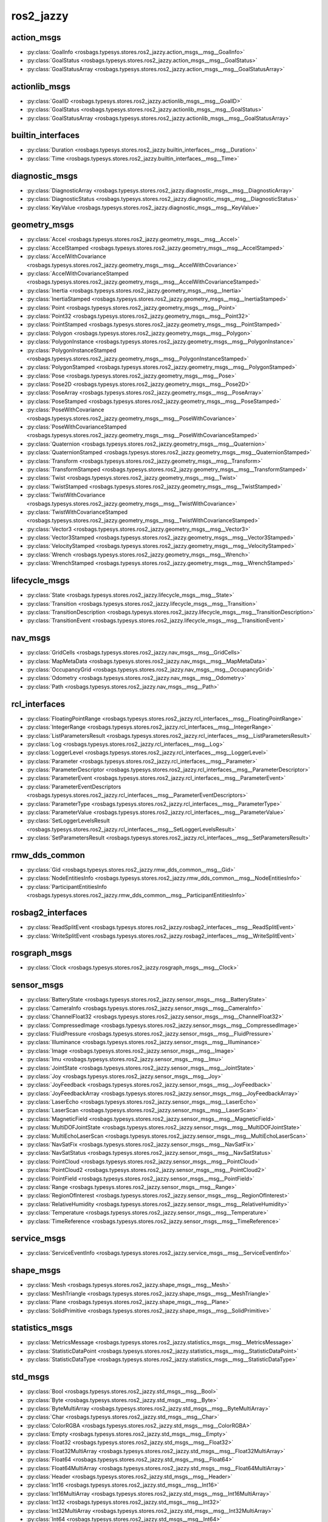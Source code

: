 ros2_jazzy
==========
action_msgs
***********
- :py:class:`GoalInfo <rosbags.typesys.stores.ros2_jazzy.action_msgs__msg__GoalInfo>`
- :py:class:`GoalStatus <rosbags.typesys.stores.ros2_jazzy.action_msgs__msg__GoalStatus>`
- :py:class:`GoalStatusArray <rosbags.typesys.stores.ros2_jazzy.action_msgs__msg__GoalStatusArray>`

actionlib_msgs
**************
- :py:class:`GoalID <rosbags.typesys.stores.ros2_jazzy.actionlib_msgs__msg__GoalID>`
- :py:class:`GoalStatus <rosbags.typesys.stores.ros2_jazzy.actionlib_msgs__msg__GoalStatus>`
- :py:class:`GoalStatusArray <rosbags.typesys.stores.ros2_jazzy.actionlib_msgs__msg__GoalStatusArray>`

builtin_interfaces
******************
- :py:class:`Duration <rosbags.typesys.stores.ros2_jazzy.builtin_interfaces__msg__Duration>`
- :py:class:`Time <rosbags.typesys.stores.ros2_jazzy.builtin_interfaces__msg__Time>`

diagnostic_msgs
***************
- :py:class:`DiagnosticArray <rosbags.typesys.stores.ros2_jazzy.diagnostic_msgs__msg__DiagnosticArray>`
- :py:class:`DiagnosticStatus <rosbags.typesys.stores.ros2_jazzy.diagnostic_msgs__msg__DiagnosticStatus>`
- :py:class:`KeyValue <rosbags.typesys.stores.ros2_jazzy.diagnostic_msgs__msg__KeyValue>`

geometry_msgs
*************
- :py:class:`Accel <rosbags.typesys.stores.ros2_jazzy.geometry_msgs__msg__Accel>`
- :py:class:`AccelStamped <rosbags.typesys.stores.ros2_jazzy.geometry_msgs__msg__AccelStamped>`
- :py:class:`AccelWithCovariance <rosbags.typesys.stores.ros2_jazzy.geometry_msgs__msg__AccelWithCovariance>`
- :py:class:`AccelWithCovarianceStamped <rosbags.typesys.stores.ros2_jazzy.geometry_msgs__msg__AccelWithCovarianceStamped>`
- :py:class:`Inertia <rosbags.typesys.stores.ros2_jazzy.geometry_msgs__msg__Inertia>`
- :py:class:`InertiaStamped <rosbags.typesys.stores.ros2_jazzy.geometry_msgs__msg__InertiaStamped>`
- :py:class:`Point <rosbags.typesys.stores.ros2_jazzy.geometry_msgs__msg__Point>`
- :py:class:`Point32 <rosbags.typesys.stores.ros2_jazzy.geometry_msgs__msg__Point32>`
- :py:class:`PointStamped <rosbags.typesys.stores.ros2_jazzy.geometry_msgs__msg__PointStamped>`
- :py:class:`Polygon <rosbags.typesys.stores.ros2_jazzy.geometry_msgs__msg__Polygon>`
- :py:class:`PolygonInstance <rosbags.typesys.stores.ros2_jazzy.geometry_msgs__msg__PolygonInstance>`
- :py:class:`PolygonInstanceStamped <rosbags.typesys.stores.ros2_jazzy.geometry_msgs__msg__PolygonInstanceStamped>`
- :py:class:`PolygonStamped <rosbags.typesys.stores.ros2_jazzy.geometry_msgs__msg__PolygonStamped>`
- :py:class:`Pose <rosbags.typesys.stores.ros2_jazzy.geometry_msgs__msg__Pose>`
- :py:class:`Pose2D <rosbags.typesys.stores.ros2_jazzy.geometry_msgs__msg__Pose2D>`
- :py:class:`PoseArray <rosbags.typesys.stores.ros2_jazzy.geometry_msgs__msg__PoseArray>`
- :py:class:`PoseStamped <rosbags.typesys.stores.ros2_jazzy.geometry_msgs__msg__PoseStamped>`
- :py:class:`PoseWithCovariance <rosbags.typesys.stores.ros2_jazzy.geometry_msgs__msg__PoseWithCovariance>`
- :py:class:`PoseWithCovarianceStamped <rosbags.typesys.stores.ros2_jazzy.geometry_msgs__msg__PoseWithCovarianceStamped>`
- :py:class:`Quaternion <rosbags.typesys.stores.ros2_jazzy.geometry_msgs__msg__Quaternion>`
- :py:class:`QuaternionStamped <rosbags.typesys.stores.ros2_jazzy.geometry_msgs__msg__QuaternionStamped>`
- :py:class:`Transform <rosbags.typesys.stores.ros2_jazzy.geometry_msgs__msg__Transform>`
- :py:class:`TransformStamped <rosbags.typesys.stores.ros2_jazzy.geometry_msgs__msg__TransformStamped>`
- :py:class:`Twist <rosbags.typesys.stores.ros2_jazzy.geometry_msgs__msg__Twist>`
- :py:class:`TwistStamped <rosbags.typesys.stores.ros2_jazzy.geometry_msgs__msg__TwistStamped>`
- :py:class:`TwistWithCovariance <rosbags.typesys.stores.ros2_jazzy.geometry_msgs__msg__TwistWithCovariance>`
- :py:class:`TwistWithCovarianceStamped <rosbags.typesys.stores.ros2_jazzy.geometry_msgs__msg__TwistWithCovarianceStamped>`
- :py:class:`Vector3 <rosbags.typesys.stores.ros2_jazzy.geometry_msgs__msg__Vector3>`
- :py:class:`Vector3Stamped <rosbags.typesys.stores.ros2_jazzy.geometry_msgs__msg__Vector3Stamped>`
- :py:class:`VelocityStamped <rosbags.typesys.stores.ros2_jazzy.geometry_msgs__msg__VelocityStamped>`
- :py:class:`Wrench <rosbags.typesys.stores.ros2_jazzy.geometry_msgs__msg__Wrench>`
- :py:class:`WrenchStamped <rosbags.typesys.stores.ros2_jazzy.geometry_msgs__msg__WrenchStamped>`

lifecycle_msgs
**************
- :py:class:`State <rosbags.typesys.stores.ros2_jazzy.lifecycle_msgs__msg__State>`
- :py:class:`Transition <rosbags.typesys.stores.ros2_jazzy.lifecycle_msgs__msg__Transition>`
- :py:class:`TransitionDescription <rosbags.typesys.stores.ros2_jazzy.lifecycle_msgs__msg__TransitionDescription>`
- :py:class:`TransitionEvent <rosbags.typesys.stores.ros2_jazzy.lifecycle_msgs__msg__TransitionEvent>`

nav_msgs
********
- :py:class:`GridCells <rosbags.typesys.stores.ros2_jazzy.nav_msgs__msg__GridCells>`
- :py:class:`MapMetaData <rosbags.typesys.stores.ros2_jazzy.nav_msgs__msg__MapMetaData>`
- :py:class:`OccupancyGrid <rosbags.typesys.stores.ros2_jazzy.nav_msgs__msg__OccupancyGrid>`
- :py:class:`Odometry <rosbags.typesys.stores.ros2_jazzy.nav_msgs__msg__Odometry>`
- :py:class:`Path <rosbags.typesys.stores.ros2_jazzy.nav_msgs__msg__Path>`

rcl_interfaces
**************
- :py:class:`FloatingPointRange <rosbags.typesys.stores.ros2_jazzy.rcl_interfaces__msg__FloatingPointRange>`
- :py:class:`IntegerRange <rosbags.typesys.stores.ros2_jazzy.rcl_interfaces__msg__IntegerRange>`
- :py:class:`ListParametersResult <rosbags.typesys.stores.ros2_jazzy.rcl_interfaces__msg__ListParametersResult>`
- :py:class:`Log <rosbags.typesys.stores.ros2_jazzy.rcl_interfaces__msg__Log>`
- :py:class:`LoggerLevel <rosbags.typesys.stores.ros2_jazzy.rcl_interfaces__msg__LoggerLevel>`
- :py:class:`Parameter <rosbags.typesys.stores.ros2_jazzy.rcl_interfaces__msg__Parameter>`
- :py:class:`ParameterDescriptor <rosbags.typesys.stores.ros2_jazzy.rcl_interfaces__msg__ParameterDescriptor>`
- :py:class:`ParameterEvent <rosbags.typesys.stores.ros2_jazzy.rcl_interfaces__msg__ParameterEvent>`
- :py:class:`ParameterEventDescriptors <rosbags.typesys.stores.ros2_jazzy.rcl_interfaces__msg__ParameterEventDescriptors>`
- :py:class:`ParameterType <rosbags.typesys.stores.ros2_jazzy.rcl_interfaces__msg__ParameterType>`
- :py:class:`ParameterValue <rosbags.typesys.stores.ros2_jazzy.rcl_interfaces__msg__ParameterValue>`
- :py:class:`SetLoggerLevelsResult <rosbags.typesys.stores.ros2_jazzy.rcl_interfaces__msg__SetLoggerLevelsResult>`
- :py:class:`SetParametersResult <rosbags.typesys.stores.ros2_jazzy.rcl_interfaces__msg__SetParametersResult>`

rmw_dds_common
**************
- :py:class:`Gid <rosbags.typesys.stores.ros2_jazzy.rmw_dds_common__msg__Gid>`
- :py:class:`NodeEntitiesInfo <rosbags.typesys.stores.ros2_jazzy.rmw_dds_common__msg__NodeEntitiesInfo>`
- :py:class:`ParticipantEntitiesInfo <rosbags.typesys.stores.ros2_jazzy.rmw_dds_common__msg__ParticipantEntitiesInfo>`

rosbag2_interfaces
******************
- :py:class:`ReadSplitEvent <rosbags.typesys.stores.ros2_jazzy.rosbag2_interfaces__msg__ReadSplitEvent>`
- :py:class:`WriteSplitEvent <rosbags.typesys.stores.ros2_jazzy.rosbag2_interfaces__msg__WriteSplitEvent>`

rosgraph_msgs
*************
- :py:class:`Clock <rosbags.typesys.stores.ros2_jazzy.rosgraph_msgs__msg__Clock>`

sensor_msgs
***********
- :py:class:`BatteryState <rosbags.typesys.stores.ros2_jazzy.sensor_msgs__msg__BatteryState>`
- :py:class:`CameraInfo <rosbags.typesys.stores.ros2_jazzy.sensor_msgs__msg__CameraInfo>`
- :py:class:`ChannelFloat32 <rosbags.typesys.stores.ros2_jazzy.sensor_msgs__msg__ChannelFloat32>`
- :py:class:`CompressedImage <rosbags.typesys.stores.ros2_jazzy.sensor_msgs__msg__CompressedImage>`
- :py:class:`FluidPressure <rosbags.typesys.stores.ros2_jazzy.sensor_msgs__msg__FluidPressure>`
- :py:class:`Illuminance <rosbags.typesys.stores.ros2_jazzy.sensor_msgs__msg__Illuminance>`
- :py:class:`Image <rosbags.typesys.stores.ros2_jazzy.sensor_msgs__msg__Image>`
- :py:class:`Imu <rosbags.typesys.stores.ros2_jazzy.sensor_msgs__msg__Imu>`
- :py:class:`JointState <rosbags.typesys.stores.ros2_jazzy.sensor_msgs__msg__JointState>`
- :py:class:`Joy <rosbags.typesys.stores.ros2_jazzy.sensor_msgs__msg__Joy>`
- :py:class:`JoyFeedback <rosbags.typesys.stores.ros2_jazzy.sensor_msgs__msg__JoyFeedback>`
- :py:class:`JoyFeedbackArray <rosbags.typesys.stores.ros2_jazzy.sensor_msgs__msg__JoyFeedbackArray>`
- :py:class:`LaserEcho <rosbags.typesys.stores.ros2_jazzy.sensor_msgs__msg__LaserEcho>`
- :py:class:`LaserScan <rosbags.typesys.stores.ros2_jazzy.sensor_msgs__msg__LaserScan>`
- :py:class:`MagneticField <rosbags.typesys.stores.ros2_jazzy.sensor_msgs__msg__MagneticField>`
- :py:class:`MultiDOFJointState <rosbags.typesys.stores.ros2_jazzy.sensor_msgs__msg__MultiDOFJointState>`
- :py:class:`MultiEchoLaserScan <rosbags.typesys.stores.ros2_jazzy.sensor_msgs__msg__MultiEchoLaserScan>`
- :py:class:`NavSatFix <rosbags.typesys.stores.ros2_jazzy.sensor_msgs__msg__NavSatFix>`
- :py:class:`NavSatStatus <rosbags.typesys.stores.ros2_jazzy.sensor_msgs__msg__NavSatStatus>`
- :py:class:`PointCloud <rosbags.typesys.stores.ros2_jazzy.sensor_msgs__msg__PointCloud>`
- :py:class:`PointCloud2 <rosbags.typesys.stores.ros2_jazzy.sensor_msgs__msg__PointCloud2>`
- :py:class:`PointField <rosbags.typesys.stores.ros2_jazzy.sensor_msgs__msg__PointField>`
- :py:class:`Range <rosbags.typesys.stores.ros2_jazzy.sensor_msgs__msg__Range>`
- :py:class:`RegionOfInterest <rosbags.typesys.stores.ros2_jazzy.sensor_msgs__msg__RegionOfInterest>`
- :py:class:`RelativeHumidity <rosbags.typesys.stores.ros2_jazzy.sensor_msgs__msg__RelativeHumidity>`
- :py:class:`Temperature <rosbags.typesys.stores.ros2_jazzy.sensor_msgs__msg__Temperature>`
- :py:class:`TimeReference <rosbags.typesys.stores.ros2_jazzy.sensor_msgs__msg__TimeReference>`

service_msgs
************
- :py:class:`ServiceEventInfo <rosbags.typesys.stores.ros2_jazzy.service_msgs__msg__ServiceEventInfo>`

shape_msgs
**********
- :py:class:`Mesh <rosbags.typesys.stores.ros2_jazzy.shape_msgs__msg__Mesh>`
- :py:class:`MeshTriangle <rosbags.typesys.stores.ros2_jazzy.shape_msgs__msg__MeshTriangle>`
- :py:class:`Plane <rosbags.typesys.stores.ros2_jazzy.shape_msgs__msg__Plane>`
- :py:class:`SolidPrimitive <rosbags.typesys.stores.ros2_jazzy.shape_msgs__msg__SolidPrimitive>`

statistics_msgs
***************
- :py:class:`MetricsMessage <rosbags.typesys.stores.ros2_jazzy.statistics_msgs__msg__MetricsMessage>`
- :py:class:`StatisticDataPoint <rosbags.typesys.stores.ros2_jazzy.statistics_msgs__msg__StatisticDataPoint>`
- :py:class:`StatisticDataType <rosbags.typesys.stores.ros2_jazzy.statistics_msgs__msg__StatisticDataType>`

std_msgs
********
- :py:class:`Bool <rosbags.typesys.stores.ros2_jazzy.std_msgs__msg__Bool>`
- :py:class:`Byte <rosbags.typesys.stores.ros2_jazzy.std_msgs__msg__Byte>`
- :py:class:`ByteMultiArray <rosbags.typesys.stores.ros2_jazzy.std_msgs__msg__ByteMultiArray>`
- :py:class:`Char <rosbags.typesys.stores.ros2_jazzy.std_msgs__msg__Char>`
- :py:class:`ColorRGBA <rosbags.typesys.stores.ros2_jazzy.std_msgs__msg__ColorRGBA>`
- :py:class:`Empty <rosbags.typesys.stores.ros2_jazzy.std_msgs__msg__Empty>`
- :py:class:`Float32 <rosbags.typesys.stores.ros2_jazzy.std_msgs__msg__Float32>`
- :py:class:`Float32MultiArray <rosbags.typesys.stores.ros2_jazzy.std_msgs__msg__Float32MultiArray>`
- :py:class:`Float64 <rosbags.typesys.stores.ros2_jazzy.std_msgs__msg__Float64>`
- :py:class:`Float64MultiArray <rosbags.typesys.stores.ros2_jazzy.std_msgs__msg__Float64MultiArray>`
- :py:class:`Header <rosbags.typesys.stores.ros2_jazzy.std_msgs__msg__Header>`
- :py:class:`Int16 <rosbags.typesys.stores.ros2_jazzy.std_msgs__msg__Int16>`
- :py:class:`Int16MultiArray <rosbags.typesys.stores.ros2_jazzy.std_msgs__msg__Int16MultiArray>`
- :py:class:`Int32 <rosbags.typesys.stores.ros2_jazzy.std_msgs__msg__Int32>`
- :py:class:`Int32MultiArray <rosbags.typesys.stores.ros2_jazzy.std_msgs__msg__Int32MultiArray>`
- :py:class:`Int64 <rosbags.typesys.stores.ros2_jazzy.std_msgs__msg__Int64>`
- :py:class:`Int64MultiArray <rosbags.typesys.stores.ros2_jazzy.std_msgs__msg__Int64MultiArray>`
- :py:class:`Int8 <rosbags.typesys.stores.ros2_jazzy.std_msgs__msg__Int8>`
- :py:class:`Int8MultiArray <rosbags.typesys.stores.ros2_jazzy.std_msgs__msg__Int8MultiArray>`
- :py:class:`MultiArrayDimension <rosbags.typesys.stores.ros2_jazzy.std_msgs__msg__MultiArrayDimension>`
- :py:class:`MultiArrayLayout <rosbags.typesys.stores.ros2_jazzy.std_msgs__msg__MultiArrayLayout>`
- :py:class:`String <rosbags.typesys.stores.ros2_jazzy.std_msgs__msg__String>`
- :py:class:`UInt16 <rosbags.typesys.stores.ros2_jazzy.std_msgs__msg__UInt16>`
- :py:class:`UInt16MultiArray <rosbags.typesys.stores.ros2_jazzy.std_msgs__msg__UInt16MultiArray>`
- :py:class:`UInt32 <rosbags.typesys.stores.ros2_jazzy.std_msgs__msg__UInt32>`
- :py:class:`UInt32MultiArray <rosbags.typesys.stores.ros2_jazzy.std_msgs__msg__UInt32MultiArray>`
- :py:class:`UInt64 <rosbags.typesys.stores.ros2_jazzy.std_msgs__msg__UInt64>`
- :py:class:`UInt64MultiArray <rosbags.typesys.stores.ros2_jazzy.std_msgs__msg__UInt64MultiArray>`
- :py:class:`UInt8 <rosbags.typesys.stores.ros2_jazzy.std_msgs__msg__UInt8>`
- :py:class:`UInt8MultiArray <rosbags.typesys.stores.ros2_jazzy.std_msgs__msg__UInt8MultiArray>`

stereo_msgs
***********
- :py:class:`DisparityImage <rosbags.typesys.stores.ros2_jazzy.stereo_msgs__msg__DisparityImage>`

tf2_msgs
********
- :py:class:`TF2Error <rosbags.typesys.stores.ros2_jazzy.tf2_msgs__msg__TF2Error>`
- :py:class:`TFMessage <rosbags.typesys.stores.ros2_jazzy.tf2_msgs__msg__TFMessage>`

trajectory_msgs
***************
- :py:class:`JointTrajectory <rosbags.typesys.stores.ros2_jazzy.trajectory_msgs__msg__JointTrajectory>`
- :py:class:`JointTrajectoryPoint <rosbags.typesys.stores.ros2_jazzy.trajectory_msgs__msg__JointTrajectoryPoint>`
- :py:class:`MultiDOFJointTrajectory <rosbags.typesys.stores.ros2_jazzy.trajectory_msgs__msg__MultiDOFJointTrajectory>`
- :py:class:`MultiDOFJointTrajectoryPoint <rosbags.typesys.stores.ros2_jazzy.trajectory_msgs__msg__MultiDOFJointTrajectoryPoint>`

type_description_interfaces
***************************
- :py:class:`Field <rosbags.typesys.stores.ros2_jazzy.type_description_interfaces__msg__Field>`
- :py:class:`FieldType <rosbags.typesys.stores.ros2_jazzy.type_description_interfaces__msg__FieldType>`
- :py:class:`IndividualTypeDescription <rosbags.typesys.stores.ros2_jazzy.type_description_interfaces__msg__IndividualTypeDescription>`
- :py:class:`KeyValue <rosbags.typesys.stores.ros2_jazzy.type_description_interfaces__msg__KeyValue>`
- :py:class:`TypeDescription <rosbags.typesys.stores.ros2_jazzy.type_description_interfaces__msg__TypeDescription>`
- :py:class:`TypeSource <rosbags.typesys.stores.ros2_jazzy.type_description_interfaces__msg__TypeSource>`

unique_identifier_msgs
**********************
- :py:class:`UUID <rosbags.typesys.stores.ros2_jazzy.unique_identifier_msgs__msg__UUID>`

visualization_msgs
******************
- :py:class:`ImageMarker <rosbags.typesys.stores.ros2_jazzy.visualization_msgs__msg__ImageMarker>`
- :py:class:`InteractiveMarker <rosbags.typesys.stores.ros2_jazzy.visualization_msgs__msg__InteractiveMarker>`
- :py:class:`InteractiveMarkerControl <rosbags.typesys.stores.ros2_jazzy.visualization_msgs__msg__InteractiveMarkerControl>`
- :py:class:`InteractiveMarkerFeedback <rosbags.typesys.stores.ros2_jazzy.visualization_msgs__msg__InteractiveMarkerFeedback>`
- :py:class:`InteractiveMarkerInit <rosbags.typesys.stores.ros2_jazzy.visualization_msgs__msg__InteractiveMarkerInit>`
- :py:class:`InteractiveMarkerPose <rosbags.typesys.stores.ros2_jazzy.visualization_msgs__msg__InteractiveMarkerPose>`
- :py:class:`InteractiveMarkerUpdate <rosbags.typesys.stores.ros2_jazzy.visualization_msgs__msg__InteractiveMarkerUpdate>`
- :py:class:`Marker <rosbags.typesys.stores.ros2_jazzy.visualization_msgs__msg__Marker>`
- :py:class:`MarkerArray <rosbags.typesys.stores.ros2_jazzy.visualization_msgs__msg__MarkerArray>`
- :py:class:`MenuEntry <rosbags.typesys.stores.ros2_jazzy.visualization_msgs__msg__MenuEntry>`
- :py:class:`MeshFile <rosbags.typesys.stores.ros2_jazzy.visualization_msgs__msg__MeshFile>`
- :py:class:`UVCoordinate <rosbags.typesys.stores.ros2_jazzy.visualization_msgs__msg__UVCoordinate>`
